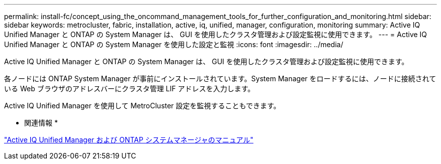 ---
permalink: install-fc/concept_using_the_oncommand_management_tools_for_further_configuration_and_monitoring.html 
sidebar: sidebar 
keywords: metrocluster, fabric, installation, active, iq, unified, manager, configuration, monitoring 
summary: Active IQ Unified Manager と ONTAP の System Manager は、 GUI を使用したクラスタ管理および設定監視に使用できます。 
---
= Active IQ Unified Manager と ONTAP の System Manager を使用した設定と監視
:icons: font
:imagesdir: ../media/


[role="lead"]
Active IQ Unified Manager と ONTAP の System Manager は、 GUI を使用したクラスタ管理および設定監視に使用できます。

各ノードには ONTAP System Manager が事前にインストールされています。System Manager をロードするには、ノードに接続されている Web ブラウザのアドレスバーにクラスタ管理 LIF アドレスを入力します。

Active IQ Unified Manager を使用して MetroCluster 設定を監視することもできます。

* 関連情報 *

http://docs.netapp.com["Active IQ Unified Manager および ONTAP システムマネージャのマニュアル"]
